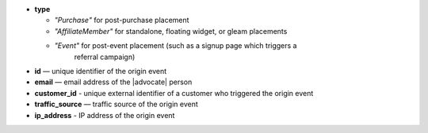 * **type**

  * *"Purchase"* for post-purchase placement
  * *"AffiliateMember"* for standalone, floating widget, or gleam placements
  * *"Event"* for post-event placement (such as a signup page which triggers a
      referral campaign)

* **id** — unique identifier of the origin event
* **email** — email address of the |advocate| person
* **customer_id** - unique external identifier of a customer who triggered the origin event
* **traffic_source** — traffic source of the origin event
* **ip_address** - IP address of the origin event